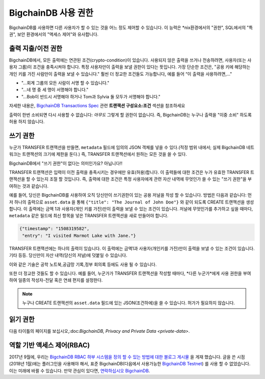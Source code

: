 .. Copyright BigchainDB GmbH and BigchainDB contributors
   SPDX-License-Identifier: (Apache-2.0 AND CC-BY-4.0)
   Code is Apache-2.0 and docs are CC-BY-4.0

.. _permissions-in-bigchaindb:

BigchainDB 사용 권한
-------------------------

BigchainDB를 사용하면 다른 사용자가 할 수 있는 것을 어느 정도 제어할 수 있습니다. 
이 능력은 \*nix환경에서의 "권한", SQL에서의 "특권", 보안 환경에서의 "액세스 제어"와 유사합니다.  


출력 지출/이전 권한
======================================

BigchainDB에서, 모든 출력에는 연관된 조건(crypto-condition)이 있습니다.
사용되지 않은 출력을 쓰거나 전송하려면, 사용자(또는 사용자 그룹)이 조건을 충족시켜야 합니다.
특정 사용자만이 출력을 보낼 권한이 있다는 뜻입니다. 가장 단순한 조건은, "공용 키에 해당하는 개인 키를 가진 사람만이 출력을 보낼 수 있습니다." 훨씬 더 정교한 조건들도 가능합니다, 예를 들어 “이 출력을 사용하려면,…"

- "…회계 그룹의 모든 사람이 서명 할 수 있습니다."
- "…네 명 중 세 명이 서명해야 합니다."
- "…Bob이 반드시 서명해야 하거나 Tom과 Sylvia 둘 모두가 서명해야 합니다."
자세한 내용은, `BigchainDB Transactions Spec <https://github.com/bigchaindb/BEPs/tree/master/tx-specs/>`_ 관련 **트랜잭션 구성요소:조건** 섹션을 참조하세요

출력이 한번 소비되면 다시 사용할 수 없습니다: *아무도* 그렇게 할 권한이 없습니다. 즉, BigchainDB는 누구나 출력을 "이중 소비" 하도록 허용 하지 않습니다.


쓰기 권한
=================

누군가 TRANSFER 트랜잭션을 만들면, ``metadata`` 필드에 임의의 JSON 객체를 넣을 수 있다.(적정 범위 내에서; 실제 BigchainDB 네트워크는 트랜잭션의 크기에 제한을 둔다.) 즉, TRANSFER 트랜잭션에서 원하는 모든 것을 쓸 수 있다.
 
BigchainDB에서 "쓰기 권한"이 없다는 의미인가요? 아닙니다!!

TRANSFER 트랜잭션은 입력이 이전 출력을 충족시키는 경우에만 유효(허용)합니다. 이 출력들에 대한 조건은 누가 유효한 TRANSFER 트랜잭션을 할 수 있는지 조절 할 것입니다. 즉, 출력에 대한 조건은 특정 사용자에게 관련 자산 내역에 무엇인가 쓸 수 있는 "쓰기 권한"을 부여하는 것과 같습니다.

예를 들어, 당신은 BigchainDB를 사용하여 오직 당신만이 쓰기권한이 있는 공용 저널을 작성 할 수 있습니다. 방법은 다음과 같습니다: 먼저 하나의 출력으로 ``asset.data`` 을 통해 ``{"title": "The Journal of John Doe"}`` 와 같이 되도록 CREATE 트랜잭션을 생성합니다. 이 출력에는 금액 1과 사용자(개인 키를 가진)만이 출력을 보낼 수 있는 조건이 있습니다. 저널에 무엇인가를 추가하고 싶을 때마다, ``metadata`` 같은 필드에 최신 항목을 넣은 TRANSFER 트랜잭션을 새로 만들어야 합니다.

.. code-block:: json

   {"timestamp": "1508319582",
    "entry": "I visited Marmot Lake with Jane."}

TRANSFER 트랜잭션에는 하나의 출력이 있습니다. 이 출력에는 금액1과 사용자(개인키를 가진)만이 출력을 보낼 수 있는 조건이 있습니다. 기타 등등. 당신만이 자산 내역(당신의 저널)에 덧붙일 수 있습니다.

이와 같은 기술은 공학 노트북,공급망 기록,정부 회의록 등에도 사용 될 수 있습니다.

또한 더 정교한 것들도 할 수 있습니다. 예를 들어, 누군가가 TRANSFER 트랜잭션을 작성할 때마다, *다른 누군가*에게 사용 권한을 부여하여 일종의 작성자-전달 혹은 연쇄 편지를 설정한다.

.. Note::

   누구나 CREATE 트랜잭션의 ``asset.data`` 필드에 있는 JSON(조건하에)을 쓸 수 있습니다. 허가가 필요하지 않습니다.


읽기 권한
================

다음 타이틀의 페이지를 보십시오,:doc:`BigchainDB, Privacy and Private Data <private-data>`.

역할 기반 액세스 제어(RBAC)
================================

2017년 9월에, 우리는 `BigchainDB RBAC 하부 시스템을 정의 할 수 있는 방법에 대한 블로그 게시물 <https://blog.bigchaindb.com/role-based-access-control-for-bigchaindb-assets-b7cada491997>`_ 을 게재 했습니다.
글을 쓴 시점(2018년 1월)에는 플러그인을 사용해야 해서, 표준 BigchainDB(다음에서 사용가능한 `BigchainDB Testnet <https://testnet.bigchaindb.com/>`_) 를 사용 할 수 없었습니다. 이는 미래에 바뀔 수 있습니다. 만약 관심이 있다면, `연락하십시오 BigchainDB <https://www.bigchaindb.com/contact/>`_.
